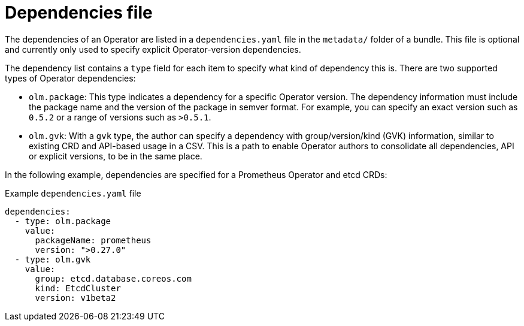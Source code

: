 // Module included in the following assemblies:
//
// * operators/understanding/olm/olm-packaging-format.adoc
// * operators/understanding/olm/olm-understanding-dependency-resolution.adoc

[id="olm-bundle-format-dependencies_{context}"]
= Dependencies file

[role="_abstract"]
The dependencies of an Operator are listed in a `dependencies.yaml` file in the `metadata/` folder of a bundle. This file is optional and currently only used to specify explicit Operator-version dependencies.

The dependency list contains a `type` field for each item to specify what kind of dependency this is. There are two supported types of Operator dependencies:

* `olm.package`: This type indicates a dependency for a specific Operator version. The dependency information must include the package name and the version of the package in semver format. For example, you can specify an exact version such as `0.5.2` or a range of versions such as `>0.5.1`.
* `olm.gvk`: With a `gvk` type, the author can specify a dependency with group/version/kind (GVK) information, similar to existing CRD and API-based usage in a CSV. This is a path to enable Operator authors to consolidate all dependencies, API or explicit versions, to be in the same place.

In the following example, dependencies are specified for a Prometheus Operator and etcd CRDs:

.Example `dependencies.yaml` file
[source,yaml]
----
dependencies:
  - type: olm.package
    value:
      packageName: prometheus
      version: ">0.27.0"
  - type: olm.gvk
    value:
      group: etcd.database.coreos.com
      kind: EtcdCluster
      version: v1beta2
----
